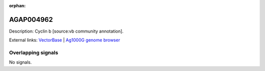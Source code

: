 :orphan:

AGAP004962
=============





Description: Cyclin b [source:vb community annotation].

External links:
`VectorBase <https://www.vectorbase.org/Anopheles_gambiae/Gene/Summary?g=AGAP004962>`_ |
`Ag1000G genome browser <https://www.malariagen.net/apps/ag1000g/phase1-AR3/index.html?genome_region=2L:7214193-7216073#genomebrowser>`_

Overlapping signals
-------------------



No signals.



